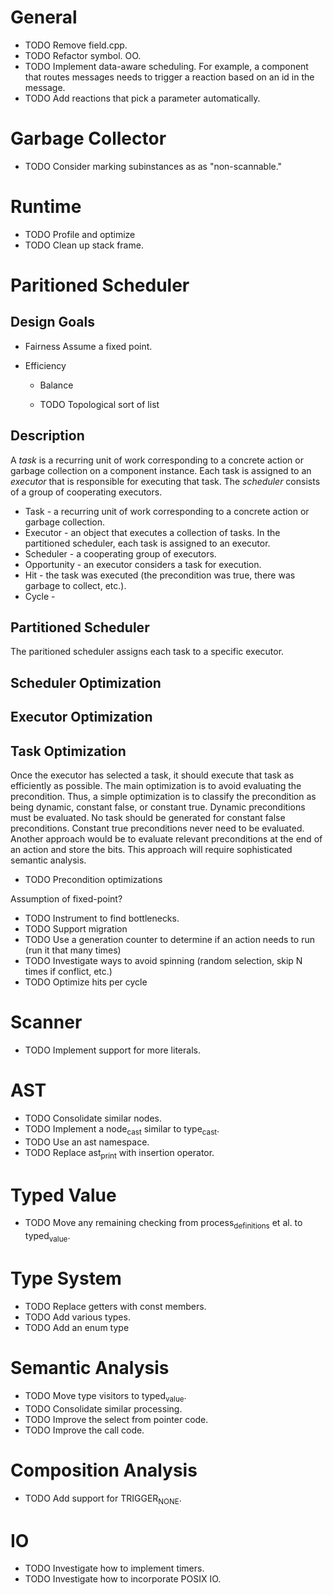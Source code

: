 * General
- TODO Remove field.cpp.
- TODO Refactor symbol. OO.
- TODO Implement data-aware scheduling.  For example, a component that
  routes messages needs to trigger a reaction based on an id in the
  message.
- TODO Add reactions that pick a parameter automatically.
* Garbage Collector
- TODO Consider marking subinstances as as "non-scannable."
* Runtime
- TODO Profile and optimize
- TODO Clean up stack frame.
* Paritioned Scheduler
** Design Goals
- Fairness
  Assume a fixed point.

- Efficiency
  - Balance

  - TODO Topological sort of list

** Description
A /task/ is a recurring unit of work corresponding to a concrete action or garbage collection on a component instance.
Each task is assigned to an /executor/ that is responsible for executing that task.
The /scheduler/ consists of a group of cooperating executors.



- Task - a recurring unit of work corresponding to a concrete action or garbage collection.
- Executor - an object that executes a collection of tasks.  In the partitioned scheduler, each task is assigned to an executor.
- Scheduler - a cooperating group of executors.
- Opportunity - an executor considers a task for execution.
- Hit - the task was executed (the precondition was true, there was garbage to collect, etc.).
- Cycle -
** Partitioned Scheduler
The paritioned scheduler assigns each task to a specific executor.

** Scheduler Optimization
** Executor Optimization
** Task Optimization
  Once the executor has selected a task, it should execute that task
  as efficiently as possible.  The main optimization is to avoid
  evaluating the precondition.  Thus, a simple optimization is to
  classify the precondition as being dynamic, constant false, or
  constant true.  Dynamic preconditions must be evaluated.  No task
  should be generated for constant false preconditions.  Constant true
  preconditions never need to be evaluated.  Another approach would be
  to evaluate relevant preconditions at the end of an action and store
  the bits.  This approach will require sophisticated semantic analysis.

  - TODO Precondition optimizations

Assumption of fixed-point?


- TODO Instrument to find bottlenecks.
- TODO Support migration
- TODO Use a generation counter to determine if an action needs to run (run it that many times)
- TODO Investigate ways to avoid spinning (random selection, skip N times if conflict, etc.)
- TODO Optimize hits per cycle
* Scanner
- TODO Implement support for more literals.
* AST
- TODO Consolidate similar nodes.
- TODO Implement a node_cast similar to type_cast.
- TODO Use an ast namespace.
- TODO Replace ast_print with insertion operator.
* Typed Value
- TODO Move any remaining checking from process_definitions et al. to typed_value.
* Type System
- TODO Replace getters with const members.
- TODO Add various types.
- TODO Add an enum type
* Semantic Analysis
- TODO Move type visitors to typed_value.
- TODO Consolidate similar processing.
- TODO Improve the select from pointer code.
- TODO Improve the call code.
* Composition Analysis
- TODO Add support for TRIGGER_NONE.
* IO
- TODO Investigate how to implement timers.
- TODO Investigate how to incorporate POSIX IO.
